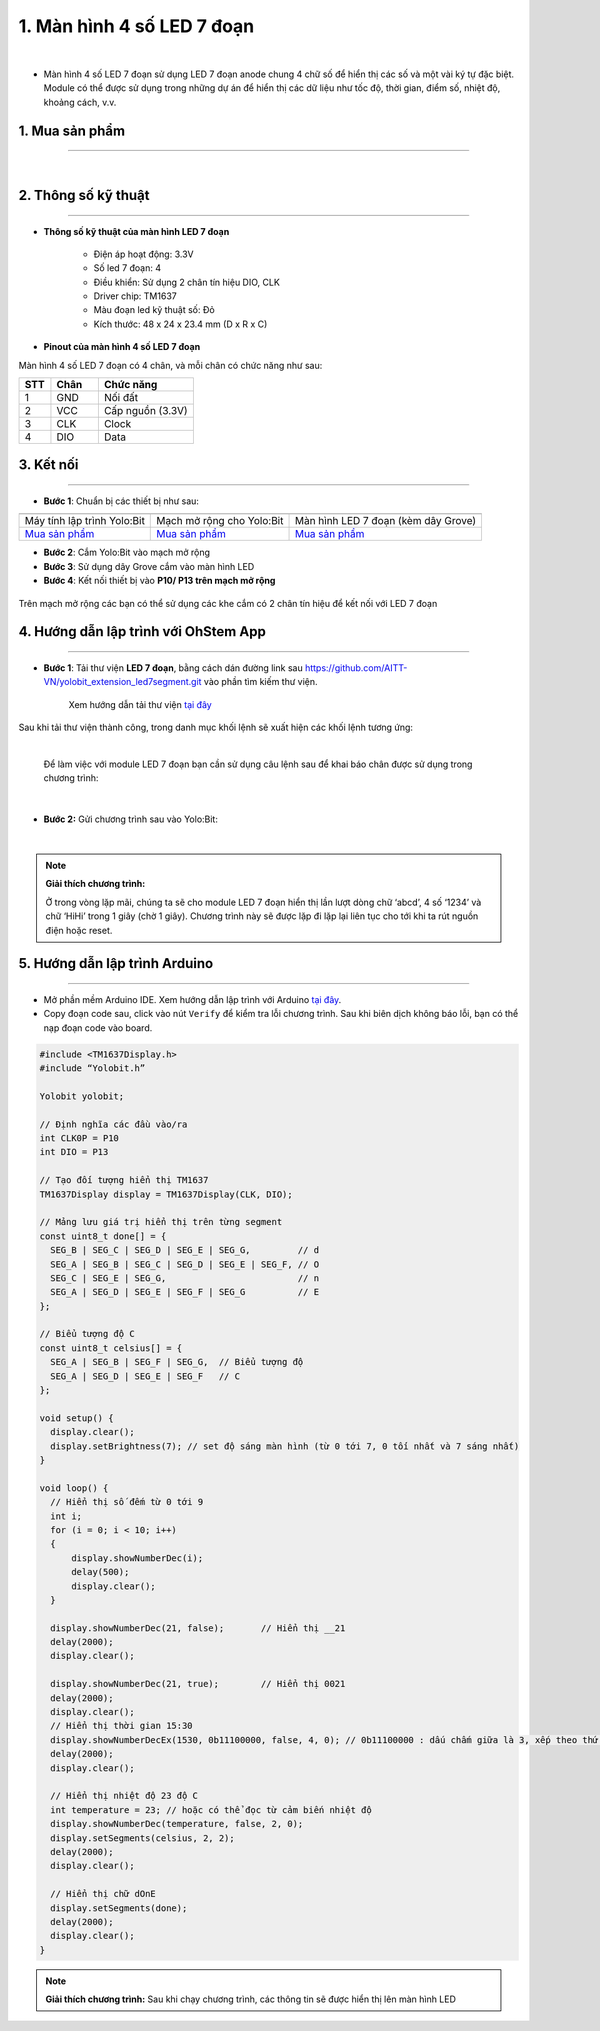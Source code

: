 1. Màn hình 4 số LED 7 đoạn 
================================

.. image:: images/1.1.png
    :width: 400px
    :align: center 
| 

- Màn hình 4 số LED 7 đoạn sử dụng LED 7 đoạn anode chung 4 chữ số để hiển thị các số và một vài ký tự đặc biệt. Module có thể được sử dụng trong những dự án để hiển thị các dữ liệu như tốc độ, thời gian, điểm số, nhiệt độ, khoảng cách, v.v.

**1. Mua sản phẩm**
-----------
----------

..  image:: images/gio.png
    :alt: some image
    :target: https://ohstem.vn/product/led-7-doan/
    :class: with-shadow
    :scale: 100%
    :align: center
|

**2. Thông số kỹ thuật**
------------
-------------

- **Thông số kỹ thuật của màn hình LED 7 đoạn**

    + Điện áp hoạt động: 3.3V
    + Số led 7 đoạn: 4
    + Điều khiển: Sử dụng 2 chân tín hiệu DIO, CLK
    + Driver chip: TM1637
    + Màu đoạn led kỹ thuật số: Đỏ
    + Kích thước: 48 x 24 x 23.4 mm (D x R x C)


- **Pinout của màn hình 4 số LED 7 đoạn**

Màn hình 4 số LED 7 đoạn có 4 chân, và mỗi chân có chức năng như sau:

..  csv-table:: 
    :header: "STT", "Chân", "Chức năng"
    :widths: 10, 15, 30

    1, "GND", "Nối đất"
    2, "VCC", "Cấp nguồn (3.3V)"
    3, "CLK", "Clock"
    4, "DIO", "Data"

**3. Kết nối**
------------
------------

- **Bước 1**: Chuẩn bị các thiết bị như sau: 

.. list-table:: 
   :widths: auto
   :header-rows: 1
     
   * - .. image:: images/yolo.png
          :width: 200px
          :align: center
     - .. image:: images/mmr.png
          :width: 200px
          :align: center
     - .. image:: images/1.1.png
          :width: 200px
          :align: center
   * - Máy tính lập trình Yolo:Bit
     - Mạch mở rộng cho Yolo:Bit
     - Màn hình LED 7 đoạn (kèm dây Grove)
   * - `Mua sản phẩm <https://ohstem.vn/product/may-tinh-lap-trinh-yolobit/>`_
     - `Mua sản phẩm <https://ohstem.vn/product/grove-shield/>`_
     - `Mua sản phẩm <https://ohstem.vn/product/led-7-doan/>`_


- **Bước 2**: Cắm Yolo:Bit vào mạch mở rộng
- **Bước 3**: Sử dụng dây Grove cắm vào màn hình LED 
- **Bước 4**: Kết nối thiết bị vào **P10/ P13 trên mạch mở rộng**

..  figure:: images/1.2.png
    :scale: 100%
    :align: center 

    Trên mạch mở rộng các bạn có thể sử dụng các khe cắm có 2 chân tín hiệu để kết nối với LED 7 đoạn 

**4. Hướng dẫn lập trình với OhStem App**
--------
------------

- **Bước 1**: Tải thư viện **LED 7 đoạn**, bằng cách dán đường link sau `https://github.com/AITT-VN/yolobit_extension_led7segment.git <https://github.com/AITT-VN/yolobit_extension_led7segment.git>`_ vào phần tìm kiếm thư viện. 

    Xem hướng dẫn tải thư viện `tại đây <https://docs.ohstem.vn/en/latest/module/thu-vien-yolobit.html>`_

..  image:: images/1.3.png
    :scale: 100%
    :align: center 
| 
    Sau khi tải thư viện thành công, trong danh mục khối lệnh sẽ xuất hiện các khối lệnh tương ứng:

..  image:: images/1.4.png
    :scale: 100%
    :align: center 
| 

    Để làm việc với module LED 7 đoạn bạn cần sử dụng câu lệnh sau để khai báo chân được sử dụng trong chương trình: 

..  image:: images/1.5.png
    :scale: 100%
    :align: center 
|

- **Bước 2:** Gửi chương trình sau vào Yolo:Bit: 

..  image:: images/1.6.png
    :scale: 100%
    :align: center 
|

.. note::

    **Giải thích chương trình:**

    Ở trong vòng lặp mãi, chúng ta sẽ cho module LED 7 đoạn hiển thị lần lượt dòng chữ ‘abcd’, 4 số ‘1234’ và chữ ‘HiHi’ trong 1 giây (chờ 1 giây). Chương trình này sẽ được lặp đi lặp lại liên tục cho tới khi ta rút nguồn điện hoặc reset.


**5. Hướng dẫn lập trình Arduino**
--------
------------

- Mở phần mềm Arduino IDE. Xem hướng dẫn lập trình với Arduino `tại đây <https://docs.ohstem.vn/en/latest/module/cai-dat-arduino.html>`_. 

- Copy đoạn code sau, click vào nút ``Verify`` để kiểm tra lỗi chương trình. Sau khi biên dịch không báo lỗi, bạn có thể nạp đoạn code vào board. 

.. code-block:: guess

    #include <TM1637Display.h>
    #include “Yolobit.h”
    
    Yolobit yolobit;

    // Định nghĩa các đầu vào/ra
    int CLK0P = P10
    int DIO = P13

    // Tạo đối tượng hiển thị TM1637
    TM1637Display display = TM1637Display(CLK, DIO);

    // Mảng lưu giá trị hiển thị trên từng segment
    const uint8_t done[] = {
      SEG_B | SEG_C | SEG_D | SEG_E | SEG_G,         // d
      SEG_A | SEG_B | SEG_C | SEG_D | SEG_E | SEG_F, // O
      SEG_C | SEG_E | SEG_G,                         // n
      SEG_A | SEG_D | SEG_E | SEG_F | SEG_G          // E
    };

    // Biểu tượng độ C
    const uint8_t celsius[] = {
      SEG_A | SEG_B | SEG_F | SEG_G,  // Biểu tượng độ
      SEG_A | SEG_D | SEG_E | SEG_F   // C
    };

    void setup() {
      display.clear();
      display.setBrightness(7); // set độ sáng màn hình (từ 0 tới 7, 0 tối nhất và 7 sáng nhất)
    }

    void loop() {
      // Hiển thị số đếm từ 0 tới 9
      int i;
      for (i = 0; i < 10; i++)
      {
          display.showNumberDec(i);
          delay(500);
          display.clear();
      }

      display.showNumberDec(21, false);       // Hiển thị __21
      delay(2000);
      display.clear();

      display.showNumberDec(21, true);        // Hiển thị 0021
      delay(2000);
      display.clear();
      // Hiển thị thời gian 15:30
      display.showNumberDecEx(1530, 0b11100000, false, 4, 0); // 0b11100000 : dấu chấm giữa là 3, xếp theo thứ tự bên trái
      delay(2000);
      display.clear();

      // Hiển thị nhiệt độ 23 độ C
      int temperature = 23; // hoặc có thể đọc từ cảm biến nhiệt độ
      display.showNumberDec(temperature, false, 2, 0);
      display.setSegments(celsius, 2, 2);
      delay(2000);
      display.clear();

      // Hiển thị chữ dOnE
      display.setSegments(done);
      delay(2000);
      display.clear();
    }


.. note::

    **Giải thích chương trình:** Sau khi chạy chương trình, các thông tin sẽ được hiển thị lên màn hình LED